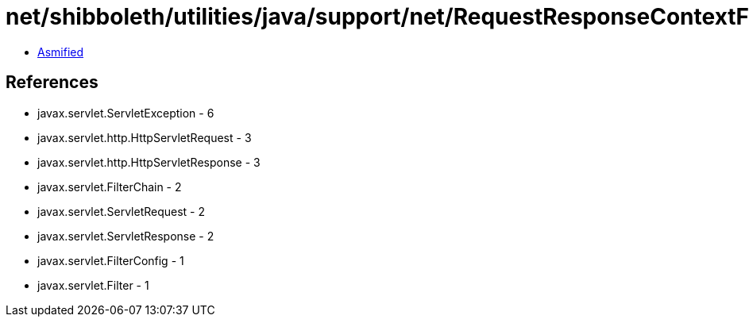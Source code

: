 = net/shibboleth/utilities/java/support/net/RequestResponseContextFilter.class

 - link:RequestResponseContextFilter-asmified.java[Asmified]

== References

 - javax.servlet.ServletException - 6
 - javax.servlet.http.HttpServletRequest - 3
 - javax.servlet.http.HttpServletResponse - 3
 - javax.servlet.FilterChain - 2
 - javax.servlet.ServletRequest - 2
 - javax.servlet.ServletResponse - 2
 - javax.servlet.FilterConfig - 1
 - javax.servlet.Filter - 1
